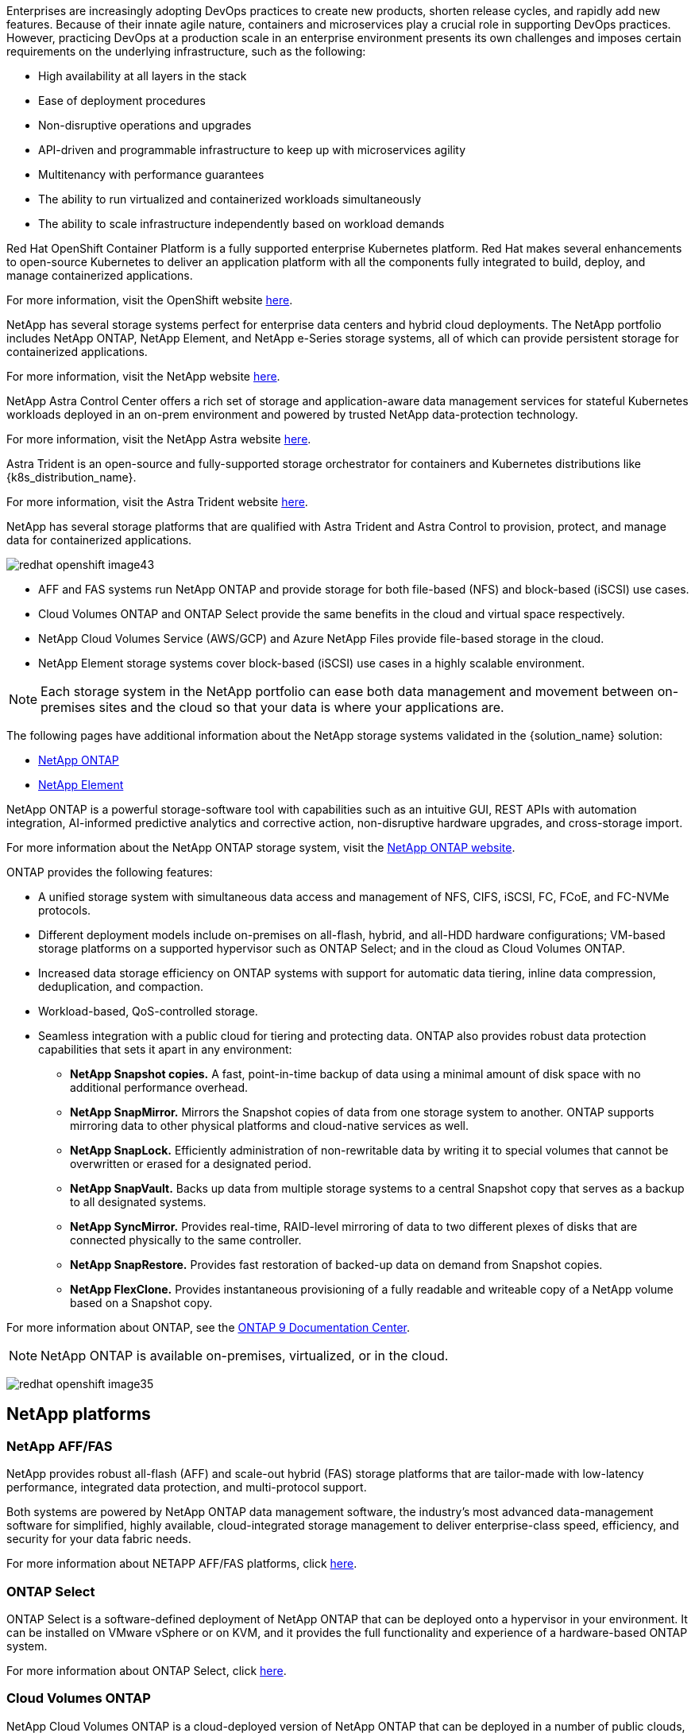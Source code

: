 //tag::devops_business_value_intro[]
Enterprises are increasingly adopting DevOps practices to create new products, shorten release cycles, and rapidly add new features. Because of their innate agile nature, containers and microservices play a crucial role in supporting DevOps practices. However, practicing DevOps at a production scale in an enterprise environment presents its own challenges and imposes certain requirements on the underlying infrastructure, such as the following:

* High availability at all layers in the stack

* Ease of deployment procedures

* Non-disruptive operations and upgrades

* API-driven and programmable infrastructure to keep up with microservices agility

* Multitenancy with performance guarantees

* The ability to run virtualized and containerized workloads simultaneously

* The ability to scale infrastructure independently based on workload demands
//end::devops_business_value_intro[]

//tag::solution_overview_openshift_intro[]
Red Hat OpenShift Container Platform is a fully supported enterprise Kubernetes platform. Red Hat makes several enhancements to open-source Kubernetes to deliver an application platform with all the components fully integrated to build, deploy, and manage containerized applications.

For more information, visit the OpenShift website https://www.openshift.com[here].
//end::solution_overview_openshift_intro[]

//tag::solution_overview_netapp_storage_intro[]
NetApp has several storage systems perfect for enterprise data centers and hybrid cloud deployments. The NetApp portfolio includes NetApp ONTAP, NetApp Element, and NetApp e-Series storage systems, all of which can provide persistent storage for containerized applications.

For more information, visit the NetApp website https://www.netapp.com[here].
//end::solution_overview_netapp_storage_intro[]

//tag::solution_overview_netapp_storage_integrations_intro[]
NetApp Astra Control Center offers a rich set of storage and application-aware data management services for stateful Kubernetes workloads deployed in an on-prem environment and powered by trusted NetApp data-protection technology.

For more information, visit the NetApp Astra website https://cloud.netapp.com/astra[here].

Astra Trident is an open-source and fully-supported storage orchestrator for containers and Kubernetes distributions like {k8s_distribution_name}.

For more information, visit the Astra Trident website https://docs.netapp.com/us-en/trident/index.html[here].
//end::solution_overview_netapp_storage_integrations_intro[]

//tag::netapp_overview_page[]
[.normal]
NetApp has several storage platforms that are qualified with Astra Trident and Astra Control to provision, protect, and manage data for containerized applications.

image:redhat_openshift_image43.png[]

* AFF and FAS systems run NetApp ONTAP and provide storage for both file-based (NFS) and block-based (iSCSI) use cases.

* Cloud Volumes ONTAP and ONTAP Select provide the same benefits in the cloud and virtual space respectively.

* NetApp Cloud Volumes Service (AWS/GCP) and Azure NetApp Files provide file-based storage in the cloud.

//tag::netapp_overview_page_element[]
* NetApp Element storage systems cover block-based (iSCSI) use cases in a highly scalable environment.
//end::netapp_overview_page_element[]

NOTE: Each storage system in the NetApp portfolio can ease both data management and movement between on-premises sites and the cloud so that your data is where your applications are.


The following pages have additional information about the NetApp storage systems validated in the {solution_name} solution:

* link:{ontap_page_link}[NetApp ONTAP]

//tag::netapp_overview_page_element[]
* link:{element_page_link}[NetApp Element]
//end::netapp_overview_page_element[]
//end::netapp_overview_page[]

//tag::netapp_ontap_page[]
[.normal]
NetApp ONTAP is a powerful storage-software tool with capabilities such as an intuitive GUI, REST APIs with automation integration, AI-informed predictive analytics and corrective action, non-disruptive hardware upgrades, and cross-storage import.

For more information about the NetApp ONTAP storage system, visit the https://www.netapp.com/data-management/ontap-data-management-software/[NetApp ONTAP website^].

ONTAP provides the following features:

* A unified storage system with simultaneous data access and management of NFS, CIFS, iSCSI, FC, FCoE, and FC-NVMe protocols.
* Different deployment models include on-premises on all-flash, hybrid, and all-HDD hardware configurations; VM-based storage platforms on a supported hypervisor such as ONTAP Select; and in the cloud as Cloud Volumes ONTAP.
* Increased data storage efficiency on ONTAP systems with support for automatic data tiering, inline data compression, deduplication, and compaction.
* Workload-based, QoS-controlled storage.
* Seamless integration with a public cloud for tiering and protecting data. ONTAP also provides robust data protection capabilities that sets it apart in any environment:

** *NetApp Snapshot copies.* A fast, point-in-time backup of data using a minimal amount of disk space with no additional performance overhead.
** *NetApp SnapMirror.* Mirrors the Snapshot copies of data from one storage system to another. ONTAP supports mirroring data to other physical platforms and cloud-native services as well.
** *NetApp SnapLock.*  Efficiently administration of non-rewritable data by writing it to special volumes that cannot be overwritten or erased for a designated period.
** *NetApp SnapVault.* Backs up data from multiple storage systems to a central Snapshot copy that serves as a backup to all designated systems.
** *NetApp SyncMirror.* Provides real-time, RAID-level mirroring of data to two different plexes of disks that are connected physically to the same controller.
** *NetApp SnapRestore.* Provides fast restoration of backed-up data on demand from Snapshot copies.
** *NetApp FlexClone.* Provides instantaneous provisioning of a fully readable and writeable copy of a NetApp volume based on a Snapshot copy.

For more information about ONTAP, see the https://docs.netapp.com/us-en/ontap/index.html[ONTAP 9 Documentation Center^].

NOTE: NetApp ONTAP is available on-premises, virtualized, or in the cloud.

image:redhat_openshift_image35.png[]

== NetApp platforms

=== NetApp AFF/FAS

NetApp provides robust all-flash (AFF) and scale-out hybrid (FAS) storage platforms that are tailor-made with low-latency performance, integrated data protection, and multi-protocol support.

Both systems are powered by NetApp ONTAP data management software, the industry’s most advanced data-management software for simplified, highly available, cloud-integrated storage management to deliver enterprise-class speed, efficiency, and security for your data fabric needs.

For more information about NETAPP AFF/FAS platforms, click https://docs.netapp.com/platstor/index.jsp[here].

=== ONTAP Select

ONTAP Select is a software-defined deployment of NetApp ONTAP that can be deployed onto a hypervisor in your environment. It can be installed on VMware vSphere or on KVM, and it provides the full functionality and experience of a hardware-based ONTAP system.

For more information about ONTAP Select, click https://docs.netapp.com/us-en/ontap-select/[here].

=== Cloud Volumes ONTAP

NetApp Cloud Volumes ONTAP is a cloud-deployed version of NetApp ONTAP that can be deployed in a number of public clouds, including Amazon AWS, Microsoft Azure, and Google Cloud.

For more information about Cloud Volumes ONTAP, click https://docs.netapp.com/us-en/occm/#discover-whats-new[here].
//end::netapp_ontap_page[]

//tag::storage_integration_overview[]
[.normal]
NetApp provides a number of products to help you orchestrate, manage, protect, and migrate stateful containerized applications and their data.

image:devops_with_netapp_image1.jpg[]

NetApp Astra Control offers a rich set of storage and application-aware data management services for stateful Kubernetes workloads powered by NetApp data protection technology. The Astra Control Service is available to support stateful workloads in cloud-native Kubernetes deployments. The Astra Control Center is available to support stateful workloads in on-premises deployments of Enterprise Kubernetes platforms like {k8s_distribution_name}. For more information visit the NetApp Astra Control website https://cloud.netapp.com/astra[here].

NetApp Astra Trident is an open-source and fully-supported storage orchestrator for containers and Kubernetes distributions like {k8s_distribution_name}. For more information, visit the Astra Trident website https://docs.netapp.com/us-en/trident/index.html[here].

The following pages have additional information about the NetApp products that have been validated for application and persistent storage management in the {solution_name} solution:

* link:{astra_control_overview_page_link}[NetApp Astra Control Center]

* link:{trident_overview_page_link}[NetApp Astra Trident]
//end::storage_integration_overview[]

//tag::astra_cc_overview[]
[.normal]
NetApp Astra Control Center offers a rich set of storage and application-aware data management services for stateful Kubernetes workloads deployed in an on-premises environment and powered by NetApp data protection technology.

image:redhat_openshift_image44.png[]

NetApp Astra Control Center can be installed on a {k8s_distribution_name} cluster that has the Astra Trident storage orchestrator deployed and configured with storage classes and storage backends to NetApp ONTAP storage systems.

For more information on Astra Trident, see link:dwn_overview_trident.html[this document here^].

In a cloud-connected environment, Astra Control Center uses Cloud Insights to provide advanced monitoring and telemetry. In the absence of a Cloud Insights connection, limited monitoring and telemetry (seven days worth of metrics) is available and exported to Kubernetes native monitoring tools (Prometheus and Grafana) through open metrics endpoints.

Astra Control Center is fully integrated into the NetApp AutoSupport and Active IQ Digital Advisor (also known as Digital Advisor) ecosystem to provide support for users, provide assistance with troubleshooting, and display usage statistics.

In addition to the paid version of Astra Control Center, a 90-day evaluation license is also available. The evaluation version is supported through email and the community Slack channel. Customers have access to these resources, other knowledge-base articles, and documentation available from the in-product support dashboard.

To understand more about the Astra portfolio, visit the link:https://cloud.netapp.com/astra[Astra website^].
//end::astra_cc_overview[]

//tag::trident_overview[]
[.normal]
Astra Trident is an open-source, fully supported storage orchestrator for containers and Kubernetes distributions like {k8s_distribution_name}. Trident works with the entire NetApp storage portfolio, including the NetApp ONTAP and Element storage systems, and it also supports NFS and iSCSI connections. Trident accelerates the DevOps workflow by allowing end users to provision and manage storage from their NetApp storage systems without requiring intervention from a storage administrator.

An administrator can configure a number of storage backends based on project needs and storage system models that enable advanced storage features, including compression, specific disk types, or QoS levels that guarantee a certain level of performance. After they are defined, these backends can be used by developers in their projects to create persistent volume claims (PVCs) and to attach persistent storage to their containers on demand.

image:redhat_openshift_image2.png[]

Astra Trident has a rapid development cycle and, like Kubernetes, is released four times a year.

The latest version of Astra Trident is 22.04 released in April 2022. A support matrix for what version of Trident has been tested with which Kubernetes distribution can be found https://docs.netapp.com/us-en/trident/trident-get-started/requirements.html#supported-frontends-orchestrators[here].

Starting with the 20.04 release, Trident setup is performed by the Trident operator. The operator makes large scale deployments easier and provides additional support, including self healing for pods that are deployed as a part of the Trident install.

With the 21.01 release, a Helm chart was made available to ease the installation of the Trident Operator.
//end::trident_overview[]
